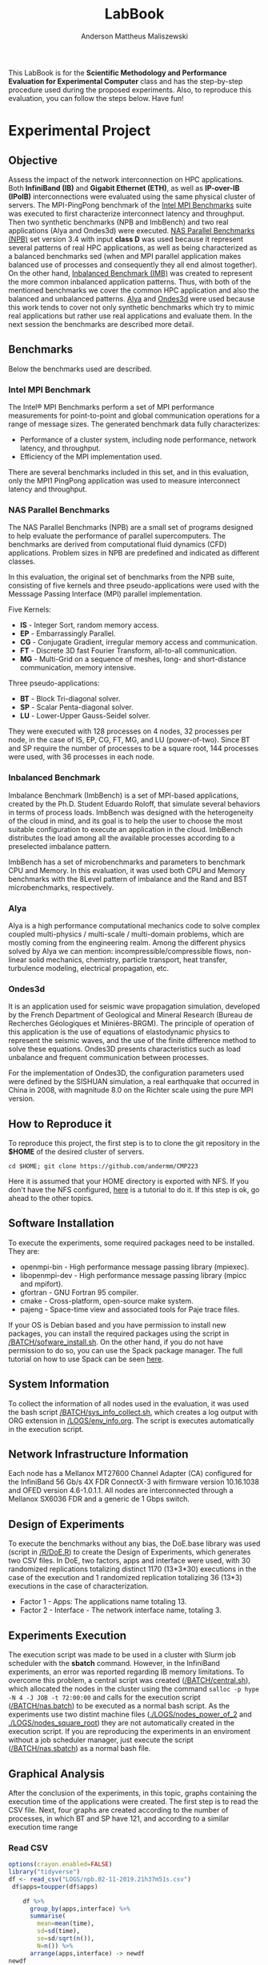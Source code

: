 #+TITLE: LabBook
#+AUTHOR: Anderson Mattheus Maliszewski
#+STARTUP: overview indent
#+TAGS: noexport(n) deprecated(d) 
#+EXPORT_SELECT_TAGS: export
#+EXPORT_EXCLUDE_TAGS: noexport
#+SEQ_TODO: TODO(t!) STARTED(s!) WAITING(w!) | DONE(d!) CANCELLED(c!) DEFERRED(f!)

This LabBook is for the *Scientific Methodology and Performance
Evaluation for Experimental Computer* class and has the step-by-step
procedure used during the proposed experiments. Also, to reproduce
this evaluation, you can follow the steps below. Have fun!

* Experimental Project
** Objective
   Assess the impact of the network interconnection on HPC
   applications. Both *InfiniBand (IB)* and *Gigabit Ethernet (ETH)*, as
   well as *IP-over-IB (IPoIB)* interconnections were evaluated using
   the same physical cluster of servers. The MPI-PingPong benchmark of
   the [[https://software.intel.com/en-us/articles/intel-mpi-benchmarks][Intel MPI Benchmarks]] suite was executed to first characterize
   interconnect latency and throughput. Then two synthetic benchmarks
   (NPB and ImbBench) and two real applications (Alya and Ondes3d)
   were executed. [[https://www.nas.nasa.gov/publications/npb.html][NAS Parallel Benchmarks (NPB)]] set version 3.4 with
   input *class D* was used because it represent several patterns of
   real HPC applications, as well as being characterized as a balanced
   benchmarks sed (when and MPI parallel application makes balanced
   use of processes and consequently they all end almost together). On
   the other hand, [[https://github.com/Roloff/ImbBench.git][Inbalanced Benchmark (IMB)]] was created to represent
   the more common inbalanced application patterns. Thus, with both of
   the mentioned benchmarks we cover the common HPC application and
   also the balanced and unbalanced patterns. [[https://www.bsc.es/research-development/research-areas/engineering-simulations/alya-high-performance-computational][Alya]] and [[https://bitbucket.org/fdupros/ondes3d/src/master/][Ondes3d]] were
   used because this work tends to cover not only synthetic benchmarks
   which try to mimic real applications but rather use real
   applications and evaluate them. In the next session the benchmarks
   are described more detail.
** Benchmarks
Below the benchmarks used are described.

*** Intel MPI Benchmark
The Intel® MPI Benchmarks perform a set of MPI performance
measurements for point-to-point and global communication operations
for a range of message sizes. The generated benchmark data fully
characterizes:
- Performance of a cluster system, including node performance, network
  latency, and throughput.
- Efficiency of the MPI implementation used.
There are several benchmarks included in this set, and in this
evaluation, only the MPI1 PingPong application was used to measure
interconnect latency and throughput.
*** NAS Parallel Benchmarks
The NAS Parallel Benchmarks (NPB) are a small set of programs designed
to help evaluate the performance of parallel supercomputers. The
benchmarks are derived from computational fluid dynamics (CFD)
applications. Problem sizes in NPB are predefined and indicated as
different classes.

In this evaluation, the original set of benchmarks from the NPB suite,
consisting of five kernels and three pseudo-applications were used
with the Messsage Passing Interface (MPI) parallel implementation.

Five Kernels:
- *IS* - Integer Sort, random memory access.
- *EP* - Embarrassingly Parallel.
- *CG* - Conjugate Gradient, irregular memory access and communication.
- *FT* - Discrete 3D fast Fourier Transform, all-to-all communication.
- *MG* - Multi-Grid on a sequence of meshes, long- and short-distance
  communication, memory intensive.

Three pseudo-applications: 
- *BT* - Block Tri-diagonal solver.
- *SP* - Scalar Penta-diagonal solver.
- *LU* - Lower-Upper Gauss-Seidel solver.

They were executed with 128 processes on 4 nodes, 32 processes per
node, in the case of IS, EP, CG, FT, MG, and LU (power-of-two). Since
BT and SP require the number of processes to be a square root, 144
processes were used, with 36 processes in each node.

*** Inbalanced Benchmark
Imbalance Benchmark (ImbBench) is a set of MPI-based applications,
created by the Ph.D. Student Eduardo Roloff, that simulate several
behaviors in terms of process loads. ImbBench was designed with the
heterogeneity of the cloud in mind, and its goal is to help the user
to choose the most suitable configuration to execute an application in
the cloud. ImbBench distributes the load among all the available
processes according to a preselected imbalance pattern.

ImbBench has a set of microbenchmarks and parameters to benchmark CPU
and Memory. In this evaluation, it was used both CPU and Memory
benchmarks with the 8Level pattern of imbalance and the Rand and BST
microbenchmarks, respectively.

*** Alya
Alya is a high performance computational mechanics code to solve
complex coupled multi-physics / multi-scale / multi-domain problems,
which are mostly coming from the engineering realm. Among the
different physics solved by Alya we can mention:
incompressible/compressible flows, non-linear solid mechanics,
chemistry, particle transport, heat transfer, turbulence modeling,
electrical propagation, etc.

*** Ondes3d
It is an application used for seismic wave propagation simulation,
developed by the French Department of Geological and Mineral Research
(Bureau de Recherches Géologiques et Minières-BRGM). The principle of
operation of this application is the use of equations of elastodynamic
physics to represent the seismic waves, and the use of the finite
difference method to solve these equations. Ondes3D presents
characteristics such as load unbalance and frequent communication
between processes.

For the implementation of Ondes3D, the configuration parameters used
were defined by the SISHUAN simulation, a real earthquake that
occurred in China in 2008, with magnitude 8.0 on the Richter scale
using the pure MPI version.

** How to Reproduce it
To reproduce this project, the first step is to to clone the git repository in
the *$HOME* of the desired cluster of servers. 

#+begin_src shell :results output :exports both
cd $HOME; git clone https://github.com/andermm/CMP223
#+end_src

Here it is assumed that your HOME directory is exported with NFS. If
you don't have the NFS configured, [[https://www.digitalocean.com/community/tutorials/how-to-set-up-an-nfs-mount-on-ubuntu-16-04][here]] is a tutorial to do it. If
this step is ok, go ahead to the other topics.
** Software Installation
To execute the experiments, some required packages need to
be installed. They are:
- openmpi-bin - High performance message passing library (mpiexec).
- libopenmpi-dev - High performance message passing library (mpicc and
  mpifort).
- gfortran - GNU Fortran 95 compiler.
- cmake - Cross-platform, open-source make system.
- pajeng - Space-time view and associated tools for Paje trace files.

If your OS is Debian based and you have permission to install new
packages, you can install the required packages using the script in
[[/BATCH/sofware_install.sh]]. On the other hand, if you do not have
permission to do so, you can use the Spack package manager. The full
tutorial on how to use Spack can be seen [[https://spack-tutorial.readthedocs.io/en/latest/][here]].
** System Information 
   To collect the information of all nodes used in the evaluation, it
   was used the bash script [[/BATCH/sys_info_collect.sh]], which creates
   a log output with ORG extension in [[/LOGS/env_info.org]]. The script
   is executes automatically in the execution script.

** Network Infrastructure Information
Each node has a Mellanox MT27600 Channel Adapter (CA) configured for
the InfiniBand 56 Gb/s 4X FDR ConnectX-3 with firmware version
10.16.1038 and OFED version 4.6-1.0.1.1. All nodes are interconnected
through a Mellanox SX6036 FDR and a generic de 1 Gbps switch.

** Design of Experiments
   To execute the benchmarks without any bias, the DoE.base library
   was used (script in [[/R/DoE.R]]) to create the Design of Experiments,
   which generates two CSV files. In DoE, two factors, apps and
   interface were used, with 30 randomized replications totalizing
   distinct 1170 (13*3*30) executions in the case of the execution and 1
   randomized replication totalizing 36 (13*3) executions in the case of
   characterization.

- Factor 1 - Apps: The applications name totaling 13.
- Factor 2 - Interface - The network interface name, totaling 3.
    
** Experiments Execution
 The execution script was made to be used in a cluster
 with Slurm job scheduler with the *sbatch* command. However, in the InfiniBand experiments, an
 error was reported regarding IB memory limitations. To overcome this
 problem, a central script was created ([[/BATCH/central.sh]]), which allocated the nodes in
 the cluster using the command ~salloc -p hype -N 4 -J JOB -t 72:00:00~
 and calls for the execution script ([[/BATCH/nas.batch]]) to be
 executed as a normal bash script. As the experiments use two distint machine files
 ([[./LOGS/nodes_power_of_2]] and [[./LOGS/nodes_square_root]]) they are not
 automatically created in the execution script. If you are reproducing
 the experiments in an enviroment without a job scheduler manager,
 just execute the script ([[/BATCH/nas.sbatch]]) as a normal bash file.
** Graphical Analysis 
After the conclusion of the experiments, in this topic, graphs
containing the execution time of the applications were created. The
first step is to read the CSV file. Next, four graphs are created
according to the number of processes, in which BT and SP have 121, and
according to a similar execution time range 
*** Read CSV
#+begin_src R :results output :session *R* :exports both
options(crayon.enabled=FALSE)
library("tidyverse")
df <- read_csv("LOGS/npb.02-11-2019.21h37m51s.csv")
 df$apps=toupper(df$apps) 
    
    df %>%
      group_by(apps,interface) %>%
      summarise(
        mean=mean(time),
        sd=sd(time),
        se=sd/sqrt(n()),
        N=n()) %>%
      arrange(apps,interface) -> newdf
newdf
#+end_src

#+RESULTS:
#+begin_example

── Attaching packages ─────────────────────────────────────── tidyverse 1.2.1 ──
✔ ggplot2 3.2.1     ✔ purrr   0.3.2
✔ tibble  2.1.3     ✔ dplyr   0.8.3
✔ tidyr   1.0.0     ✔ stringr 1.4.0
✔ readr   1.3.1     ✔ forcats 0.4.0
── Conflicts ────────────────────────────────────────── tidyverse_conflicts() ──
✖ dplyr::filter() masks stats::filter()
✖ dplyr::lag()    masks stats::lag()

Parsed with column specification:
cols(
  apps = col_character(),
  interface = col_character(),
  time = col_double()
)

# A tibble: 24 x 6
# Groups:   apps [8]
   apps  interface   mean     sd     se     N
   <
<
     <
 <
 <
<int>
 1 BT    ETH        558.   2.01  0.366     30
 2 BT    IB         414.   1.22  0.222     30
 3 BT    IPoIB      690.  10.5   1.92      30
 4 CG    ETH        771.   3.49  0.637     30
 5 CG    IB         184.   1.97  0.360     30
 6 CG    IPoIB      182.   2.44  0.445     30
 7 EP    ETH         37.5  1.14  0.209     30
 8 EP    IB          37.3  0.222 0.0406    30
 9 EP    IPoIB       38.2  1.91  0.349     30
10 FT    ETH       1584.   0.726 0.132     30
# … with 14 more rows
#+end_example
*** BT-SP(121 Procs)
#+begin_src R :results output graphics :file PLOTS/BT_SP.png :exports both :width 600 :height 400 :session *R*
ggplot(newdf[newdf$apps %in% c("BT", "SP"), ] , aes(x=apps, y=mean, fill=interface)) +
    geom_bar(stat="identity", position = "dodge", width = 0.2) +
    geom_errorbar(aes(ymin=mean-sd, ymax=mean+sd), width=.05, position = position_dodge(.2)) +
    theme_minimal() +
    scale_fill_manual(values=c("#006dff", "#5ca3ff", "#b2d3ff"), name="Network\nInterface",
    breaks=c("ETH", "IB", "IPoIB"), labels=c("Ethernet", "InfiniBand", "IP-over-IB")) +
    theme(legend.position = c(0.15, 0.85), legend.background = element_rect(color = "black",
    size = 0.3, linetype = "solid"), axis.text=element_text(size=12), 
    axis.title=element_text(size=12), legend.title = element_text(color = "black", size = 14),
    legend.text = element_text(color = "black", size = 12)) +
    labs(x="Application", y="Execution Time [s]")
#+end_src

#+RESULTS:
[[file:PLOTS/BT_SP.png]]

*** FT(128 Procs)
#+begin_src R :results output graphics :file PLOTS/FT.png :exports both :width 600 :height 400 :session *R* 
   ggplot(newdf[newdf$apps %in% c("FT"), ] , aes(x=apps, y=mean, fill=interface)) +
    geom_bar(stat="identity", position = "dodge", width = 0.1) +
    geom_errorbar(aes(ymin=mean-sd, ymax=mean+sd), width=.05, position = position_dodge(.1)) +
    theme_minimal() +
    scale_fill_manual(values=c("#006dff", "#5ca3ff", "#b2d3ff"), name="Network\nInterface",
    breaks=c("ETH", "IB", "IPoIB"), labels=c("Ethernet", "InfiniBand", "IP-over-IB")) +
    theme(legend.position = c(0.15, 0.85), legend.background = element_rect(color = "black",
    size = 0.3, linetype = "solid"), axis.text=element_text(size=12), 
    axis.title=element_text(size=12), legend.title = element_text(color = "black", size = 14),
    legend.text = element_text(color = "black", size = 12)) +
    labs(x="Application", y="Execution Time [s]")
#+end_src

#+RESULTS:
[[file:PLOTS/FT.png]]

*** EP-IS-MG(128 Procs)
#+begin_src R :results output graphics :file PLOTS/EP_IS_MG.png :exports both :width 600 :height 400 :session *R* 
ggplot(newdf[newdf$apps %in% c("EP", "IS", "MG"), ] , aes(x=apps, y=mean, fill=interface)) +
    geom_bar(stat="identity", position = "dodge", width = 0.3) +
    geom_errorbar(aes(ymin=mean-sd, ymax=mean+sd), width=.1, position = position_dodge(.3)) +
    theme_minimal() +
    scale_fill_manual(values=c("#006dff", "#5ca3ff", "#b2d3ff"), name="Network\nInterface",
    breaks=c("ETH", "IB", "IPoIB"), labels=c("Ethernet", "InfiniBand", "IP-over-IB")) +
    theme(legend.position = c(0.15, 0.85), legend.background = element_rect(color = "black",
    size = 0.3, linetype = "solid"), axis.text=element_text(size=12), 
    axis.title=element_text(size=12), legend.title = element_text(color = "black", size = 14),
    legend.text = element_text(color = "black", size = 12)) +
    labs(x="Application", y="Execution Time [s]")
#+end_src

#+RESULTS:
[[file:PLOTS/EP_IS_MG.png]]
*** CG-LU(128 Procs)
#+begin_src R :results output graphics :file PLOTS/CG_LU.png :exports both :width 600 :height 400 :session *R* 
ggplot(newdf[newdf$apps %in% c("CG", "LU"), ] , aes(x=apps, y=mean, fill=interface)) +
    geom_bar(stat="identity", position = "dodge", width = 0.2) +
    geom_errorbar(aes(ymin=mean-sd, ymax=mean+sd), width=.05, position = position_dodge(.2)) +
    theme_minimal() +
    scale_fill_manual(values=c("#006dff", "#5ca3ff", "#b2d3ff"), name="Network\nInterface",
    breaks=c("ETH", "IB", "IPoIB"), labels=c("Ethernet", "InfiniBand", "IP-over-IB")) +
    theme(legend.position = c(0.9, 0.85), legend.background = element_rect(color = "black",
    size = 0.3, linetype = "solid"), axis.text=element_text(size=12), 
    axis.title=element_text(size=12), legend.title = element_text(color = "black", size = 14),
    legend.text = element_text(color = "black", size = 12)) +
    labs(x="Application", y="Execution Time [s]")
#+end_src

#+RESULTS:
[[file:PLOTS/CG_LU.png]]

